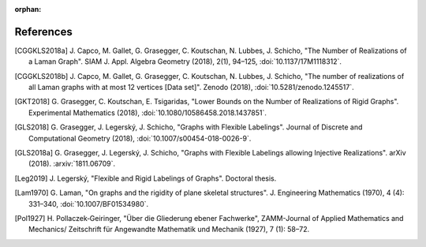 :orphan: 

References
============


.. [CGGKLS2018a] \J. Capco, M. Gallet, G. Grasegger, C. Koutschan, N. Lubbes, J. Schicho,
                "The Number of Realizations of a Laman Graph". 
                SIAM J. Appl. Algebra Geometry (2018), 2(1), 94–125,
                :doi:`10.1137/17M1118312`.

.. [CGGKLS2018b] \J. Capco, M. Gallet, G. Grasegger, C. Koutschan, N. Lubbes, J. Schicho,
                "The number of realizations of all Laman graphs with at most 12 vertices [Data set]". 
                Zenodo (2018),
                :doi:`10.5281/zenodo.1245517`.

.. [GKT2018] \G. Grasegger, C. Koutschan, E. Tsigaridas,
             "Lower Bounds on the Number of Realizations of Rigid Graphs".
             Experimental Mathematics (2018),
             :doi:`10.1080/10586458.2018.1437851`.


.. [GLS2018] \G. Grasegger, J. Legerský, J. Schicho,
             "Graphs with Flexible Labelings".
             Journal of Discrete and Computational Geometry (2018),
             :doi:`10.1007/s00454-018-0026-9`.
                             
.. [GLS2018a] \G. Grasegger, J. Legerský, J. Schicho,
              "Graphs with Flexible Labelings allowing Injective Realizations".
              arXiv (2018).
              :arxiv:`1811.06709`.
              
.. [Leg2019] \J. Legerský,
              "Flexible and Rigid Labelings of Graphs".
              Doctoral thesis.

.. [Lam1970] \G. Laman,
             "On graphs and the rigidity of plane skeletal structures".
             J. Engineering Mathematics (1970), 4 (4): 331–340,
             :doi:`10.1007/BF01534980`.

.. [Pol1927] \H. Pollaczek‐Geiringer,
             "Über die Gliederung ebener Fachwerke", 
             ZAMM-Journal of Applied Mathematics and Mechanics/
             Zeitschrift für Angewandte Mathematik und Mechanik (1927), 7 (1): 58–72.
